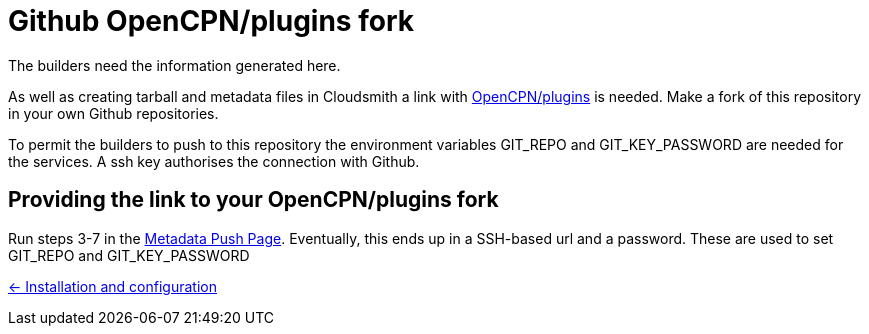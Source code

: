 = Github OpenCPN/plugins fork

The builders need the information generated here.

As well as creating tarball and metadata files in Cloudsmith a link
with link:https://github.com/OpenCPN/plugins[OpenCPN/plugins] is needed.
Make a fork of this repository in your own Github repositories.

To permit the builders to push to this repository the  environment variables
GIT_REPO and GIT_KEY_PASSWORD are needed for the services. A ssh key
authorises the connection with Github.

== Providing the link to your OpenCPN/plugins fork

Run steps 3-7 in the
xref::InstallConfigure/Catalog-Github-Integration.adoc#new-credentials[
Metadata Push Page].
Eventually, this ends up in a SSH-based url and
a password. These are used to set GIT_REPO and GIT_KEY_PASSWORD

xref:../InstallConfigure.adoc[<- Installation and configuration]
